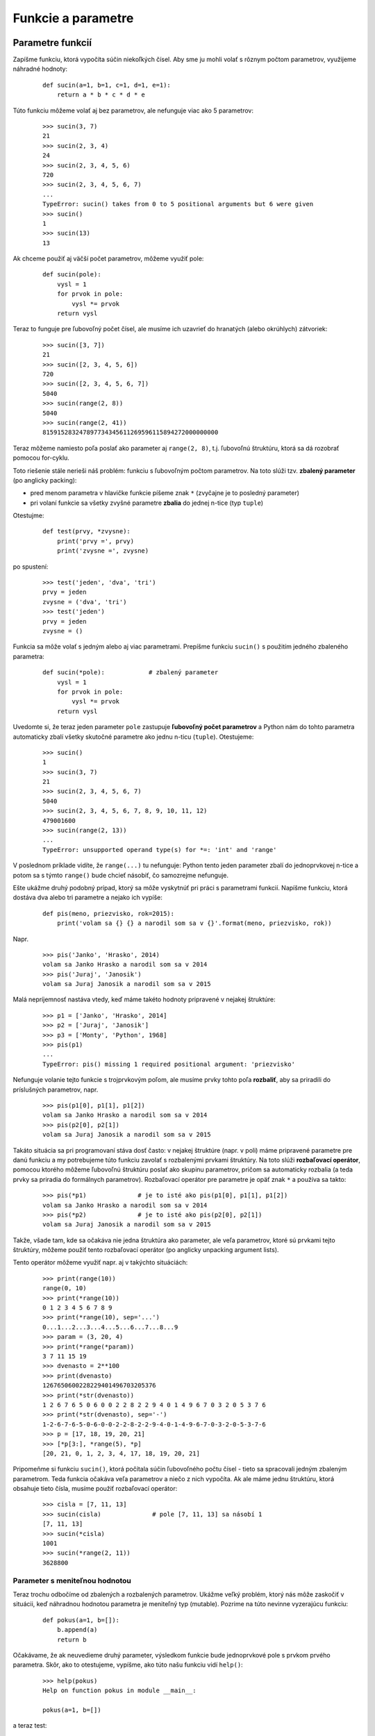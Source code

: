 Funkcie a parametre
===================

Parametre funkcií
-----------------

Zapíšme funkciu, ktorá vypočíta súčin niekoľkých čísel. Aby sme ju mohli volať s rôznym počtom parametrov, využijeme náhradné hodnoty:

 ::

  def sucin(a=1, b=1, c=1, d=1, e=1):
      return a * b * c * d * e

Túto funkciu môžeme volať aj bez parametrov, ale nefunguje viac ako 5 parametrov:

 ::

  >>> sucin(3, 7)
  21
  >>> sucin(2, 3, 4)
  24
  >>> sucin(2, 3, 4, 5, 6)
  720
  >>> sucin(2, 3, 4, 5, 6, 7)
  ...
  TypeError: sucin() takes from 0 to 5 positional arguments but 6 were given
  >>> sucin()
  1
  >>> sucin(13)
  13

Ak chceme použiť aj väčší počet parametrov, môžeme využiť pole:

 ::

  def sucin(pole):
      vysl = 1
      for prvok in pole:
          vysl *= prvok
      return vysl

Teraz to funguje pre ľubovoľný počet čísel, ale musíme ich uzavrieť do hranatých (alebo okrúhlych) zátvoriek:

 ::

  >>> sucin([3, 7])
  21
  >>> sucin([2, 3, 4, 5, 6])
  720
  >>> sucin([2, 3, 4, 5, 6, 7])
  5040
  >>> sucin(range(2, 8))
  5040
  >>> sucin(range(2, 41))
  815915283247897734345611269596115894272000000000

Teraz môžeme namiesto poľa poslať ako parameter aj ``range(2, 8)``, t.j. ľubovoľnú štruktúru, ktorá sa dá rozobrať pomocou for-cyklu.

Toto riešenie stále nerieši náš problém: funkciu s ľubovoľným počtom parametrov. Na toto slúži tzv. **zbalený parameter** (po anglicky packing):

* pred menom parametra v hlavičke funkcie píšeme znak ``*`` (zvyčajne je to posledný parameter)
* pri volaní funkcie sa všetky zvyšné parametre **zbalia** do jednej n-tice (typ ``tuple``)

Otestujme:

 ::

  def test(prvy, *zvysne):
      print('prvy =', prvy)
      print('zvysne =', zvysne)

po spustení:

 ::

  >>> test('jeden', 'dva', 'tri')
  prvy = jeden
  zvysne = ('dva', 'tri')
  >>> test('jeden')
  prvy = jeden
  zvysne = ()

Funkcia sa môže volať s jedným alebo aj viac parametrami. Prepíšme funkciu ``sucin()`` s použitím jedného zbaleného parametra:

 ::

  def sucin(*pole):            # zbalený parameter
      vysl = 1
      for prvok in pole:
          vysl *= prvok
      return vysl

Uvedomte si, že teraz jeden parameter ``pole`` zastupuje **ľubovoľný počet parametrov** a Python nám do tohto parametra automaticky zbalí všetky skutočné parametre ako jednu n-ticu (``tuple``). Otestujeme:

 ::

  >>> sucin()
  1
  >>> sucin(3, 7)
  21
  >>> sucin(2, 3, 4, 5, 6, 7)
  5040
  >>> sucin(2, 3, 4, 5, 6, 7, 8, 9, 10, 11, 12)
  479001600
  >>> sucin(range(2, 13))
  ...
  TypeError: unsupported operand type(s) for *=: 'int' and 'range'

V poslednom príklade vidíte, že ``range(...)`` tu nefunguje: Python tento jeden parameter zbalí do jednoprvkovej n-tice a potom sa s týmto ``range()`` bude chcieť násobiť, čo samozrejme nefunguje. 

Ešte ukážme druhý podobný prípad, ktorý sa môže vyskytnúť pri práci s parametrami funkcií. Napíšme funkciu, ktorá dostáva dva alebo tri parametre a nejako ich vypíše:

 ::

  def pis(meno, priezvisko, rok=2015):
      print('volam sa {} {} a narodil som sa v {}'.format(meno, priezvisko, rok))

Napr.

 ::

  >>> pis('Janko', 'Hrasko', 2014)
  volam sa Janko Hrasko a narodil som sa v 2014
  >>> pis('Juraj', 'Janosik')
  volam sa Juraj Janosik a narodil som sa v 2015

Malá nepríjemnosť nastáva vtedy, keď máme takéto hodnoty pripravené v nejakej štruktúre:

 ::

  >>> p1 = ['Janko', 'Hrasko', 2014]
  >>> p2 = ['Juraj', 'Janosik']
  >>> p3 = ['Monty', 'Python', 1968]
  >>> pis(p1)
  ...
  TypeError: pis() missing 1 required positional argument: 'priezvisko'

Nefunguje volanie tejto funkcie s trojprvkovým poľom, ale musíme prvky tohto poľa **rozbaliť**, aby sa priradili do príslušných parametrov, napr.

 ::

  >>> pis(p1[0], p1[1], p1[2])
  volam sa Janko Hrasko a narodil som sa v 2014
  >>> pis(p2[0], p2[1])
  volam sa Juraj Janosik a narodil som sa v 2015

Takáto situácia sa pri programovaní stáva dosť často: v nejakej štruktúre (napr. v poli) máme pripravené parametre pre danú funkciu a my potrebujeme túto funkciu zavolať s rozbalenými prvkami štruktúry. Na toto slúži **rozbaľovací operátor**, pomocou ktorého môžeme ľubovoľnú štruktúru poslať ako skupinu parametrov, pričom sa automaticky rozbalia (a teda prvky sa priradia do formálnych parametrov). Rozbaľovací operátor pre parametre je opäť znak ``*`` a používa sa takto:

 ::

  >>> pis(*p1)              # je to isté ako pis(p1[0], p1[1], p1[2])
  volam sa Janko Hrasko a narodil som sa v 2014
  >>> pis(*p2)              # je to isté ako pis(p2[0], p2[1])
  volam sa Juraj Janosik a narodil som sa v 2015

Takže, všade tam, kde sa očakáva nie jedna štruktúra ako parameter, ale veľa parametrov, ktoré sú prvkami tejto štruktúry, môžeme použiť tento rozbaľovací operátor (po anglicky unpacking argument lists).

Tento operátor môžeme využiť napr. aj v takýchto situáciách:

 ::

  >>> print(range(10))
  range(0, 10)
  >>> print(*range(10))
  0 1 2 3 4 5 6 7 8 9
  >>> print(*range(10), sep='...')
  0...1...2...3...4...5...6...7...8...9
  >>> param = (3, 20, 4)
  >>> print(*range(*param))
  3 7 11 15 19
  >>> dvenasto = 2**100
  >>> print(dvenasto)
  1267650600228229401496703205376
  >>> print(*str(dvenasto))
  1 2 6 7 6 5 0 6 0 0 2 2 8 2 2 9 4 0 1 4 9 6 7 0 3 2 0 5 3 7 6
  >>> print(*str(dvenasto), sep='-')
  1-2-6-7-6-5-0-6-0-0-2-2-8-2-2-9-4-0-1-4-9-6-7-0-3-2-0-5-3-7-6
  >>> p = [17, 18, 19, 20, 21]
  >>> [*p[3:], *range(5), *p]
  [20, 21, 0, 1, 2, 3, 4, 17, 18, 19, 20, 21]

Pripomeňme si funkciu ``sucin()``, ktorá počítala súčin ľubovoľného počtu čísel - tieto sa spracovali jedným zbaleným parametrom. Teda funkcia očakáva veľa parametrov a niečo z nich vypočíta. Ak ale máme jednu štruktúru, ktorá obsahuje tieto čísla, musíme použiť rozbaľovací operátor:

 ::

  >>> cisla = [7, 11, 13]
  >>> sucin(cisla)              # pole [7, 11, 13] sa násobí 1
  [7, 11, 13]
  >>> sucin(*cisla)
  1001
  >>> sucin(*range(2, 11))
  3628800
  
Parameter s meniteľnou hodnotou
...............................

Teraz trochu odbočíme od zbalených a rozbalených parametrov. Ukážme veľký problém, ktorý nás môže zaskočiť v situácii, keď náhradnou hodnotou parametra je meniteľný typ (mutable). Pozrime na túto nevinne vyzerajúcu funkciu:

 ::
 
  def pokus(a=1, b=[]):
      b.append(a)
      return b
      
Očakávame, že ak neuvedieme druhý parameter, výsledkom funkcie bude jednoprvkové pole s prvkom prvého parametra. Skôr, ako to otestujeme, vypíšme, ako túto našu funkciu vidí ``help()``:

 ::
 
  >>> help(pokus)
  Help on function pokus in module __main__:
  
  pokus(a=1, b=[])
  
a teraz test:

 ::
        
  >>> pokus(2)
  [2]
  
Zatiaľ je všetko v poriadku. Ale po druhom spustení:

 ::
 
  >>> pokus(7)
  [2, 7]
 
Vidíme, že Python si tu nejako pamätá aj naše prvé spustenie tejto funkcie. Znovu pozrime ``help()``:

 ::
 
  >>> help(pokus)
  Help on function pokus in module __main__:
  
  pokus(a=1, b=[2, 7])

A vidíme, že sa dokonca zmenila hlavička našej funkcie ``pokus()``. Mali by sme teda rozumieť, čo sa tu vlastne deje:

* Python si pre každú funkciu pamätá zoznam všetkých náhradných hodnôt pre formálne parametre funkcie, tak ako sme ich zadefinovali v hlavičke (môžete si pozrieť premennú ``pokus.__defaults__``)  
* ak sú v tomto zozname len nemeniteľné hodnoty (immutable), nevzniká žiaden problém
* problémom sú meniteľné hodnoty (mutable) v tomto zozname: pri volaní funkcie, keď treba použiť náhradnú hodnotu, Python použije hodnotu z tohto zoznamu (použije referenciu na túto štruktúru) - keď tomuto parametru ale v tele funkcie zmeníme obsah, zmení sa tým aj hodnota v zozname náhradných hodnôt (``pokus.__defaults__``) 

Z tohto pre nás vyplýva, že radšej nikdy nebudeme definovať náhradnú hodnotu parametra ako meniteľný objekt. Funkciu ``pokus`` by sme mali radšej zapísať takto:  

 ::
 
  def pokus(a=1, b=None):
      if b is None:
          b = []
      b.append(a)
      return b

A všetko by fungovalo tak, ako sme očakávali.

Skúsení programátori vedia túto vlastnosť využiť veľmi zaujímavo- Napr. do funkcie posielame nejaké hodnoty a funkcia nám oznamuje, či už sa taká vyskytla, alebo ešte nie:

 ::

  def kontrola(hodnota, bola=set()):
      if hodnota in bola:
          print(hodnota, 'uz bolo')
      else:
          bola.add(hodnota)
          print(hodnota, 'OK')

a test:

 ::		
  
  >>> kontrola(7)
  7 OK
  >>> kontrola(17)
  17 OK
  >>> kontrola(-7)
  -7 OK
  >>> kontrola(17)
  17 uz bolo
  >>> kontrola(7)
  7 uz bolo
 
Veľmi pekným využitím tejto nečakanej vlastnosti parametra s meniteľnou náhradnou hodnotou je zrýchlenie výpočtu fibonacciho postupnosti. Už sme sa stretli s rekurzívnou verziou, ktorá je pre väčšie hodnoty nepoužiteľne pomalá:  

 ::
 
  def fib(n):
      if n < 2:
          return n
      return fib(n-2) + fib(n-1)

Vyskúšajte napr. ``fib(40)``.

Tu by mohol pomôcť jeden parameter navyše, vďaka ktorému by si funkcia mohla pamätať všetky doteraz vypočítané hodnoty. Zapíšme:

 ::
 
  def fib(n, pamat={}):
      if n in pamat:
          return pamat[n]
      if n < 2:
          vysl = n
      else:
          vysl = fib(n-2) + fib(n-1)
      pamat[n] = vysl
      return vysl
   
Aj táto funkcia je rekurzívna, len si vie zapamätať niečo navyše. Takému spôsobu riešenia úlohy, pri ktorom vieme využiť až predtým vypočítané a zapamätané medzivýsledky, hovoríme **memoizácia** a budete sa to učiť vo vyšších ročníkoch. 


Zbalené pomenované parametre
............................

Pozrime sa na túto funkciu:

 ::
 
  def vypis(meno, vek, vyska, vaha, bydlisko):
      print('volam sa', meno)
      print('    vek =', vek)
      print('    vyska =', vyska)
      print('    vaha =', vaha)
      print('    bydlisko =', bydlisko)
  
otestujeme:

 ::
   
  >>> vypis('Janko Hrasko', vek=5, vyska=7, vaha=0.3, bydlisko='Pri poli')
  volam sa Janko Hrasko
      vek = 5
      vyska = 7
      vaha = 0.3
      bydlisko = Pri poli
 
Radi by sme aj tu dosiahli podobnú vlastnosť parametrov, ako to bolo pri zbalenom parametri, ktorý do jedného parametra dostal ľubovoľný počet skutočných parametrov. V tomto prípade by sme ale chceli, aby sa takto zbalili všetky vlastnosti vypisovanej osoby ale aj s príslušnými menami týchto vlastností. V tomto prípade nám pomôžu **zbalené pomenované parametre**: namiesto viacerých pozičných parametrov, uvedieme jeden s dvomi hviezdičkami ``**``:

 ::
 
  def vypis(meno, **vlastnosti):
      print('volam sa', meno)
      for k, h in vlastnosti.items():
          print('    ', k, '=', h)
     
Tento zápis označuje, že ľubovoľný počet pomenovaných parametrov sa zbalí do jedného parametra a ten vo vnútri funkcie bude typu **asociatívne pole**. Uvedomte si ale, že v asociatívnom poli sa nezachováva poradie dvojíc:

 ::
 
  >>> vypis('Janko Hrasko', vek=5, vyska=7, vaha=0.3, bydlisko='Pri poli')
  volam sa Janko Hrasko
       vyska = 7
       vaha = 0.3
       bydlisko = Pri poli
       vek = 5
  
Ďalší príklad tiež ilustruje takéto zbalené asociatívne pole:

 ::

  import tkinter
  
  canvas = tkinter.Canvas()
  canvas.pack()
  
  def kruh(r, x, y):
      canvas.create_oval(x-r, y-r, x+r, y+r)
  
  kruh(50, 100, 100)    

Funkcia ``kruh()`` definuje nakreslenie kruh s daným polomerom a stredom, ale nijako nevyužíva ďalšie parametre na definovanie farieb a obrysu kruhu. Doplňme do funkcie zbalené pomenované parametre:

 ::
 
  def kruh(r, x, y, **param):
      canvas.create_oval(x-r, y-r, x+r, y+r)
 
Toto označuje, že ``kruh()`` môžeme zavolať s ľubovoľnými ďalšími pomenovanými parametrami, napr. ``kruh(..., fill='red', width=7)``. Tieto parametre ale chceme ďalej poslať do funkcie ``create_oval()``. Určite sem nemôžeme poslať ``param``, lebo toto je premenná typu ``dict`` a ``create_oval()`` s tým pracovať nevie. Tu by sa nám zišlo premennú ``param`` rozbaliť do viacerých pomenovaných parametrov: Rozbaľovací operátor pre pomenované parametre sú dve hviezdičky ``**``, teda zapíšeme:

 ::
 
  def kruh(r, x, y, **param):
      canvas.create_oval(x-r, y-r, x+r, y+r, **param)

a teraz funguje aj

 ::

  kruh(50, 100, 100)
  kruh(30, 150, 100, fill='red')
  kruh(100, 200, 200, width=10, outline='green')

Takýto rozbaľovací parameter by sme vedeli využiť aj v predchádzajúcom príklade s funkciou ``vypis()``:

 ::

  >>> p1 = {'meno':'Janko Hrasko', 'vek':5, 'vyska':7, 'vaha':0.3, 'bydlisko':'Pri poli'}
  >>> vypis(**p1)
  volam sa Janko Hrasko
       vaha = 0.3
       vek = 5
       vyska = 7
       bydlisko = Pri poli
  >>> p2 = {'vek':25, 'narodeny':'Terchova', 'popraveny':'Liptovsky Mikulas'}
  >>> vypis('Juraj Janosik', **p2)
  volam sa Juraj Janosik
       popraveny = Liptovsky Mikulas
       vek = 25
       narodeny = Terchova


Funkcia ako hodnota
-------------------

v Pythone sú aj funkcie objektami a môžeme ich priradiť do premennej, napr.

 ::

  >>> def fun1(x): return x*x
  >>> fun1(7)
  49
  >>> cojaviem = fun1
  >>> cojaviem(8)
  64

Funkcie môžu byť prvkami polí, napr.

 ::

  >>> def fun2(x): return 2*x+1
  >>> def fun3(x): return x//2
  >>> pole = [fun1, fun2, fun3]
  >>> for f in pole:
          print(f(10))
  100
  21
  5

Funkciu môžeme poslať ako parameter do inej funkcie, napr.

 ::

  >>> def urob(fun, x):
          return fun(x)
  >>> urob(fun2, 3.14)
  7.28


Funkcia (teda referencia na funkciu) môže byť aj prvkom asociatívneho poľa. Pekne to ilustruje príklad s korytnačkou:

 ::
 
  def vykonaj():
      t = turtle.Turtle()
      p = {'fd': t.fd, 'rt': t.rt, 'lt': t.lt}
      while True:
          prikaz, parameter = input('> ').split()
          p[prikaz](int(parameter))
 
a funguje napr.:

 ::
 
  >>> vykonaj()
  > fd 100
  > lt 90
  > fd 50
  > rt 60
  > fd 100
  
  

Anonymné funkcie
................

Často sa namiesto jednoriadkovej funkcie, ktorá počíta jednoduchý výraz a tento vráti ako výsledok (``return``) používa špeciálna konštrukcia ``lambda``. Tá vygeneruje tzv. anonymnú funkciu, ktorú môžeme priradiť do premennej alebo poslať ako parameter do funkcie, napr.

 ::

  >>> urob(lambda x: 2*x+1, 3.14)
  7.28

Tvar konštrukcie ``lambda`` je nasledovný:

 ::

  lambda parametre: výraz

Tento zápis nahrádza definovanie funkcie:

 ::

  def anonymne_meno(parametre):
      return vyraz

Môžeme zapísať napr.

 ::

  lambda x: x%2==0              # funkcia vráti True pre párne číslo
  lambda x,y: x**y              # vypočíta príslušnú mocnimu čísla
  lambda x: isinstance(x, int)  # vráti True pre celé číslo
  


Mapovacie funkcie
.................

Ideu funkcie ako parametra najlepšie ilustruje funkcia ``mapuj()``:

 ::

  def mapuj(fun, pole):
      vysl = []
      for prvok in pole:
          vysl.append(fun(prvok))
      return vysl

Funkcia aplikuje danú funkciu (prvý parameter) na všetky prvky poľa a z výsledkov poskladá nové pole, napr.

 ::

  >>> mapuj(fun1, (2,3,7))
  [4, 9, 49]
  >>> mapuj(list,'Python'))
  [['P'], ['y'], ['t'], ['h'], ['o'], ['n']]
  >>> mapuj(lambda x: [x]*x, range(1,6))
  [[1], [2, 2], [3, 3, 3], [4, 4, 4, 4], [5, 5, 5, 5, 5]]

V Pythone existuje štandardná funkcia ``map()``, ktorá robí skoro to isté ako naša funkcia ``mapuj()`` ale s tým rozdielom, že ``map()`` nevracia pole, ale niečo ako generátorový objekt, ktorý môžeme použiť ako prechádzanú postupnosť vo for-cykle, alebo napr. pomocou ``list()`` ho previesť na pole, napr.

 ::

  >>> list(map(int,str(2**30)))
  [1, 0, 7, 3, 7, 4, 1, 8, 2, 4]

Vráti pole cifier čísla 2**30.

Podobná funkcii ``mapuj()`` je aj funkcia ``filtruj()``, ktorá z daného poľa vyrobí nový nové pole, ale nechá len tie prvky, ktoré spĺňanú nejakú podmienku. Podmienka je definovaná funkciou, ktorá je prvým parametrom:

 ::

  def filtruj(fun, pole):
      vysl = []
      for prvok in pole:
          if fun(prvok):
              vysl.append(prvok)
      return vysl

Napr.

 ::

  >>> def podm(x): return x%2==0      # zistí, či je číslo párne
  >>> list(range(1, 20, 3))
  [1, 4, 7, 10, 13, 16, 19]
  >>> mapuj(podm, range(1, 20, 3))
  [False, True, False, True, False, True, False]
  >>> filtruj(podm, range(1, 20, 3))
  [4, 10, 16]

Podobne ako pre ``mapuj()`` existuje štandardná funkcia ``map()``, aj pre ``filtruj()`` existuje štandardná funkcia ``filter()`` - tieto dve funkcie ale nevracajú pole (``list``) ale postupnosť, ktorá sa dá prechádzať for-cyklom alebo poslať ako parameter do funkcie, kde sa očakáva postupnosť. 

Ukážkovým využitím funkcie ``map()`` je funkcia, ktorá počíta ciferný súčet nejakého čísla:

 ::

  def cs(cislo):
      return sum(map(int,str(cislo)))

 ::

  >>> cs(1234)
  10


Generátorová notácia
--------------------

Veľmi podobná funkcii ``map()`` je generátorová notácia (po anglicky **list comprehension**):

* je to spôsob, ako môžeme elegantne vygenerovať nejaké pole pomocou for-cyklu a nejakého výrazu
* do ``[...]`` nezapíšeme prvky poľa, ale predpis, akým sa majú vytvoriť, základný tvar je tohto zápisu:

  ::

   [vyraz for i in postupnost]

* kde ``výraz`` najčastejšie obsahuje premennú cyklu a ``postupnosť`` je ľubovoľná štruktúra, ktorá sa dá prechádzať for-cyklom (napr. ``list``, ``set``, ``str``, ``range()``, riadky otvoreného súboru, ale aj výsledok ``map()`` a ``filter()`` a pod.
* táto notácia môže používať aj vnorené cykly ale aj podmienku ``if``, vtedy je to v takomto tvare:

  ::

   [vyraz for i in postupnost if podmienka]

* generátorová notácia s podmienkou nechá vo výsledku len tie prvky, ktoré spĺňajú danú podmienku

Niekoľko príkladov:

 ::

  >>> [i**2 for i in range(1, 11)]
  [1, 4, 9, 16, 25, 36, 49, 64, 81, 100]
  >>> [[i*j for i in range(1, 6)] for j in range(1, 6)]
  [[1, 2, 3, 4, 5], [2, 4, 6, 8, 10], [3, 6, 9, 12, 15], [4, 8, 12, 16, 20], [5, 10, 15, 20, 25]]
  >>> [i for i in range(100) if cs(i)==5]      # cs() vypočíta ciferný súčet
  [5, 14, 23, 32, 41, 50]

Pomocou tejto konštrukcie by sme vedeli zapísať aj mapovacie funkcie:

 ::

  def mapuj(fun, pole):
      return [fun(prvok) for prvok in pole]

  def filtruj(fun, pole):
      return [prvok for prvok in pole if fun(prvok)]

Všimnite si, že funkcia ``filtruj()`` využíva ``if``, ktorý je vo vnútri generátorovej notácie.



Cvičenie
--------

Zbalené a rozbalené parametre
.............................

1. Napíšte funkciu ``ntica``, ktorá bude mať ľubovoľný počet parametrov a vráti n-ticu z týchto parametrov

   * napr.

    ::
    
     >>> ntica(5, 'x', 7)
     (5, 'x', 7)
     >>> p = ntica(123, ntica(37))
     >>> p
     (123, (37,))
     
2. Napíšte funkciu ``min`` s ľubovoľným počtom parametrov, ktorá vráti najmenšiu hodnotu medzi parametrami.

   * napr.

    ::

     >>> min(5, 3.14, 7)
     3.14
     
3. Napíšte funkciu ``zisti`` s ľubovoľným počtom parametrov, ktorá zistí (vráti ``True``), či aspoň jeden z parametrov je n-tica (typ ``tuple``).

   * napr.

    ::
    
     >>> zisti(1, 2, 3)
     False
     >>> t = zisti(())
     >>> t
     True
     
4. Napíšte funkciu ``zlep`` s ľubovoľným počtom parametrov, pričom všetky sú typu ``list``. Výsledkom funkcie je zreťazenie všetkých týchto parametrov.

   * napr.

    ::
    
     >>> zlep(['a', 1], [], [('b', 2)])
     ['a', 1, ('b', 2)]
     >>> zlep()
     []
     
5. Napíšte funkciu ``vypis(pole)``, ktorá pomocou ``print`` vypíše všetky prvky poľa do jedného riadka. Nepoužite for-cyklus.

   * napr.

    ::
    
     >>>vypis([123, 'ahoj', (50, 120), 3.14])
     123 ahoj (50, 120) 3.14


Funkcie ako parametre
.....................

6. Napíšte funkciu ``retazec(pole)``. Funkcia vráti znakový reťazec, ktorý reprezentuje prvky poľa. Prvky poľa budú v reťazci oddelené znakom bodkočiarka. Nepoužite žiadne cykly, ale namiesto toho štandardnú funkciu ``map`` a metódu ``join``.

   * napr.

    ::

     >>> r = retazec([123, 'ahoj', (50, 120), 3.14])
     >>> r
     "123; 'ahoj'; (50, 120); 3.14"

7. Napíšte funkciu ``aplikuj``, ktorej parametrami sú nejaké funkcie, okrem posledného parametra, ktorým je nejaká hodnota. Funkcia postupne zavolá tieto funkcie s danou hodnotou, pričom každú ďalšiu funkciu aplikuje na predchádzajúci výsledok. Napr. ``aplikuj(f1, f2, f3, x)`` vypočíta ``f3(f2(f1(x)))``.

   * napr.

    ::

     >>> def rev(x): return x[::-1]
     >>> aplikuj(str, rev, int, 1074)
     4701

8. Napíšte funkciu ``urob(k)``. Funkcia ako svoj výsledok **vráti funkciu** s jedným parametrom, ktorá bude počítať ``k``-tu mocninu parametra.

   * napr.

    ::

     >>> g = urob(3)   # g je funkcia, ktora pocita 3 mocninu
     >>> g(4)
     64
     >>> urob(3)(4)    # tu sa pocita to iste
     64
     >>> f = urob(7)
     >>> print(f(2), f(3), f(4))
     127 2187 16384


Generátorová notácia
....................

9. Napíšte funkciu ``mocniny(n)``, ktorá vráti pole druhých mocnín čísel od 1 do ``n``.

   * napr.

    ::
    
     >>> mocniny(4)
     [1, 4, 9, 16]

10. Napíšte funkciu ``zistí(veta)``, ktorá zistí dĺžku najdlhšieho slova vo vete.

   * napr.

    ::
    
     >>> zisti('isiel macek do malacek')
     7

11. Napíšte funkciu ``prevrat_slova(veta)``, ktorá vráti zadanú vetu tak, že každé slovo v nej bude otočené.

   * napr.

    ::
    
     >>> prevrat_slova('isiel macek do malacek')
     'leisi kecam od kecalam'
     
   * pokúste sa celú funkciu zapísať len do jedného riadka

12. Napíšte funkciu ``najdlhsie_slovo(veta)``, ktorá vráti najdlhšie slovo vo vete. Riešte to takto:

   * funkcia najprv z danej vety vytvorí postupnosť dvojíc (dĺžka slova, slovo)
   * pomocou ``sorted()`` túto postupnosť dvojíc utriedi
   * funkcia vráti slovo z poslednej dvojice (je to najdlhšie slovo) utriedenej postupnosti
   * napr.

    ::
    
     >>> najdlhsie_slovo('isiel macek do malacek')
     'malacek'

   * pokúste sa celú funkciu zapísať do jedného riadka (``return ...``)

13. Napíšte funkciu ``pole2(m, n, hodnota=None)``, ktorá vygeneruje dvojrozmerné pole veľkosti ``m`` x ``n`` pričom všetky prvky majú zadanú hodnotu

   * napr.

    ::
    
     >>> pole2(3, 2, 1)
     [[1, 1], [1, 1], [1, 1]]

14. Predpokladáme, že textový súbor v každom riadku obsahuje niekoľko celých čísel. Napíšte funkciu ``citaj_pole(meno_suboru)``, ktorá z neho vytvorí dvojrozmerné pole čísel.

   * napr. pre súbor

    ::
    
     1 2
     3 4 5 6
     
     7 8 9
     
   * vytvorí

    ::
    
     >>> citaj_pole('subor.txt')
     [[1, 2], [3, 4, 5, 6], [], [7, 8, 9]]
     
15. Napíšte funkciu ``rozdel(pole, x)``, ktorá ako výsledok vráti dve polia: prvé obsahuje všetky menšie prvky ako ``x`` a druhé všetky zvyšné.

   * napr.

    ::
    
     >>> p1, p2 = rozdel([6, 8, 4, 7, 11, 9], 7)
     >>> p1
     [6, 4]
     >>> p2
     [8, 7, 11, 9]
    
16. Napíšte funkciu ``enumerate(postupnost)``, ktorá vytvorí takúto postupnosť dvojíc (typu ``list``): prvým prvkom bude poradové číslo dvojice a druhým prvkom prvok zo vstupnej postupnosti.

   * napr.

    ::
    
     >>> enumerate('python')
     [(0, 'p'), (1, 'y'), (2, 't'), (3, 'h'), (4, 'o'), (5, 'n')]

   * v Pythone existuje **štandardná funkcia** ``enumerate()``, ktorá funguje skoro presne ako táto funkcia, len jej výsledkom nie je pole, ale opäť postupnosť

17. Napíšte funkciu ``zip(p1, p2)``, ktorá z dvoch postupností rovnakých dĺžok vytvorí pole zodpovedajúcich dvojíc, t.j. pole v ktorom prvým prvkom bude dvojica prvých prvkov postupností, druhým prvkom dvojica druhých prvkov, ...

   * napr.

    ::
    
     >>> zip('python', [2, 3, 5, 7, 11, 13])]
     [('p', 2), ('y', 3), ('t', 5), ('h', 7), ('o', 11), ('n', 13)]
     
   * pokúste sa to zapísať tak, aby to fungovala aj pre postupnosti rôznych dĺžok: vtedy vytvorí len toľko dvojíc, koľko je prvkov v kratšej postupnosti, napr.

    ::

     >>> zip('python', [2, 3, 5, 7, 11])]
     [('p', 2), ('y', 3), ('t', 5), ('h', 7), ('o', 11)]

   * pokúste sa to zapísať tak, aby funkcia fungovala pre ľubovoľný počet ľubovoľne dlhých postupností, napr.

    ::

     >>> zip('python', [2, 3, 5, 7, 11], 'abcd')]
     [('p', 2, 'a'), ('y', 3, 'b'), ('t', 5, 'c'), ('h', 7, 'd')]
     
   * v Pythone existuje **štandardná funkcia** ``zip()``, ktorá funguje skoro presne ako táto posledná verzia funkcie, len jej výsledkom nie je pole, ale opäť postupnosť

